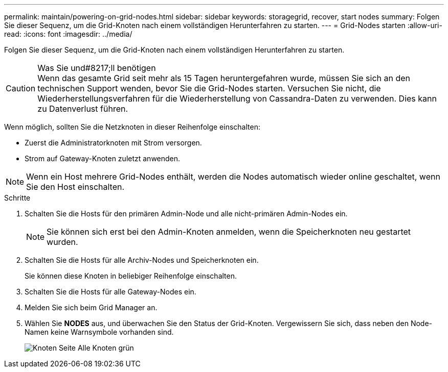 ---
permalink: maintain/powering-on-grid-nodes.html 
sidebar: sidebar 
keywords: storagegrid, recover, start nodes 
summary: Folgen Sie dieser Sequenz, um die Grid-Knoten nach einem vollständigen Herunterfahren zu starten. 
---
= Grid-Nodes starten
:allow-uri-read: 
:icons: font
:imagesdir: ../media/


[role="lead"]
Folgen Sie dieser Sequenz, um die Grid-Knoten nach einem vollständigen Herunterfahren zu starten.

.Was Sie und#8217;ll benötigen

CAUTION: Wenn das gesamte Grid seit mehr als 15 Tagen heruntergefahren wurde, müssen Sie sich an den technischen Support wenden, bevor Sie die Grid-Nodes starten. Versuchen Sie nicht, die Wiederherstellungsverfahren für die Wiederherstellung von Cassandra-Daten zu verwenden. Dies kann zu Datenverlust führen.

Wenn möglich, sollten Sie die Netzknoten in dieser Reihenfolge einschalten:

* Zuerst die Administratorknoten mit Strom versorgen.
* Strom auf Gateway-Knoten zuletzt anwenden.



NOTE: Wenn ein Host mehrere Grid-Nodes enthält, werden die Nodes automatisch wieder online geschaltet, wenn Sie den Host einschalten.

.Schritte
. Schalten Sie die Hosts für den primären Admin-Node und alle nicht-primären Admin-Nodes ein.
+

NOTE: Sie können sich erst bei den Admin-Knoten anmelden, wenn die Speicherknoten neu gestartet wurden.

. Schalten Sie die Hosts für alle Archiv-Nodes und Speicherknoten ein.
+
Sie können diese Knoten in beliebiger Reihenfolge einschalten.

. Schalten Sie die Hosts für alle Gateway-Nodes ein.
. Melden Sie sich beim Grid Manager an.
. Wählen Sie *NODES* aus, und überwachen Sie den Status der Grid-Knoten. Vergewissern Sie sich, dass neben den Node-Namen keine Warnsymbole vorhanden sind.
+
image::../media/nodes_page_all_nodes_green.png[Knoten Seite Alle Knoten grün]


